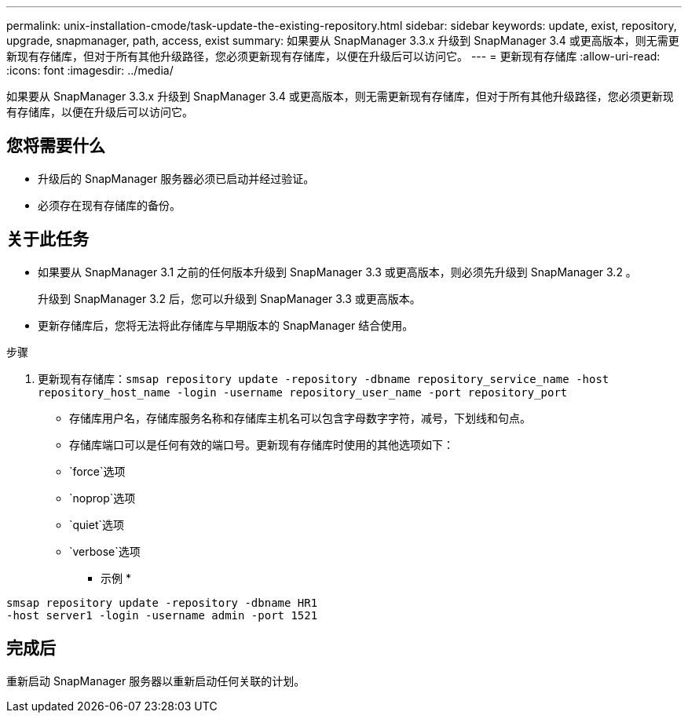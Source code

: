 ---
permalink: unix-installation-cmode/task-update-the-existing-repository.html 
sidebar: sidebar 
keywords: update, exist, repository, upgrade, snapmanager, path, access, exist 
summary: 如果要从 SnapManager 3.3.x 升级到 SnapManager 3.4 或更高版本，则无需更新现有存储库，但对于所有其他升级路径，您必须更新现有存储库，以便在升级后可以访问它。 
---
= 更新现有存储库
:allow-uri-read: 
:icons: font
:imagesdir: ../media/


[role="lead"]
如果要从 SnapManager 3.3.x 升级到 SnapManager 3.4 或更高版本，则无需更新现有存储库，但对于所有其他升级路径，您必须更新现有存储库，以便在升级后可以访问它。



== 您将需要什么

* 升级后的 SnapManager 服务器必须已启动并经过验证。
* 必须存在现有存储库的备份。




== 关于此任务

* 如果要从 SnapManager 3.1 之前的任何版本升级到 SnapManager 3.3 或更高版本，则必须先升级到 SnapManager 3.2 。
+
升级到 SnapManager 3.2 后，您可以升级到 SnapManager 3.3 或更高版本。

* 更新存储库后，您将无法将此存储库与早期版本的 SnapManager 结合使用。


.步骤
. 更新现有存储库：`smsap repository update -repository -dbname repository_service_name -host repository_host_name -login -username repository_user_name -port repository_port`
+
** 存储库用户名，存储库服务名称和存储库主机名可以包含字母数字字符，减号，下划线和句点。
** 存储库端口可以是任何有效的端口号。更新现有存储库时使用的其他选项如下：
** `force`选项
** `noprop`选项
** `quiet`选项
** `verbose`选项


+
* 示例 *



[listing]
----
smsap repository update -repository -dbname HR1
-host server1 -login -username admin -port 1521
----


== 完成后

重新启动 SnapManager 服务器以重新启动任何关联的计划。
